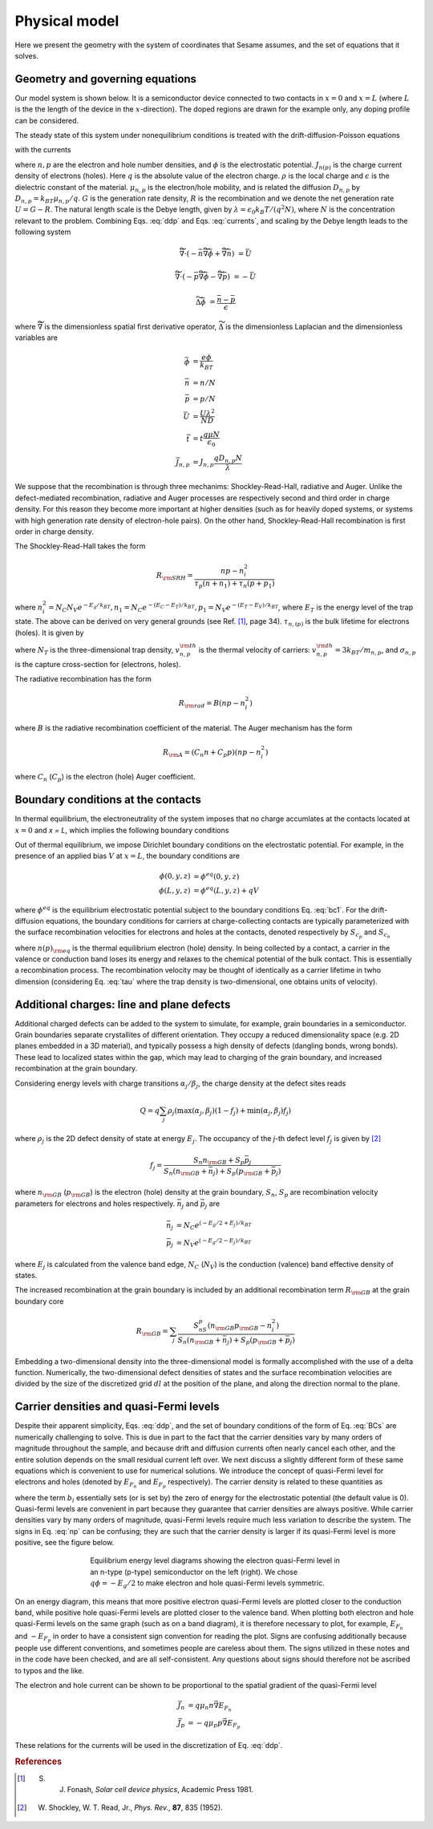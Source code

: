 Physical model
----------------

Here we present the geometry with the system of coordinates that Sesame assumes,
and the set of equations that it solves.

Geometry and governing equations
.................................

Our model system is shown below. It is a semiconductor device connected to two
contacts in :math:`x=0` and :math:`x=L` (where :math:`L` is the the length of
the device in the :math:`x`-direction). The doped regions are drawn for the
example only, any doping profile can be considered.

.. image:: model.*
   :align: center


The steady state of this system under nonequilibrium conditions is treated with
the drift-diffusion-Poisson equations

.. math:: 
   \vec{\nabla}\cdot \vec{J}_n &= -q(G-R)\\
   \vec{\nabla}\cdot \vec{J}_p &= q(G-R)\\
   \Delta \phi &= \frac{\rho}{\epsilon\epsilon_0}
   :label: ddp

with the currents

.. math:: 
   \vec{J}_n &= -q\mu_n n \vec{\nabla} \phi + qD_n \vec{\nabla}n \\
   \vec{J}_p &= -q\mu_p p \vec{\nabla} \phi - qD_p \vec{\nabla}p
   :label: currents

where :math:`n, p` are the electron and hole number densities, and :math:`\phi`
is the electrostatic potential. :math:`J_{n(p)}` is the charge current density
of electrons (holes). Here :math:`q` is the absolute value of the electron
charge. :math:`\rho` is the local charge and :math:`\epsilon` is the dielectric
constant of the material. :math:`\mu_{n,p}` is the electron/hole
mobility, and is related the diffusion :math:`D _{n,p}` by :math:`D_{n,p} =
k_BT\mu_{n,p}/q`.  :math:`G` is the generation rate density, :math:`R` is the
recombination and we denote the net generation rate :math:`U=G-R`. The natural
length scale is the Debye length, given by :math:`\lambda = \epsilon_0 k_B T /(q^2
N )`, where :math:`N` is the concentration relevant to the problem. Combining
Eqs. :eq:`ddp` and Eqs. :eq:`currents`, and scaling by the Debye length leads to
the following system

.. math:: 
   \widetilde{\vec{\nabla}} \cdot \left(-\bar n \widetilde{\vec{\nabla}} \bar \phi + \widetilde{\vec{\nabla}}\bar n \right) &= \bar U

   \widetilde{\vec{\nabla}} \cdot \left(-\bar p \widetilde{\vec{\nabla}}\bar \phi - \widetilde{\vec{\nabla}}\bar p \right) &= -\bar U

   \widetilde{\Delta} \bar \phi &= \frac{\bar n - \bar p}{\epsilon}

where :math:`\widetilde{\vec{\nabla}}` is the dimensionless spatial first derivative
operator, :math:`\widetilde{\Delta}` is the dimensionless Laplacian and 
the dimensionless variables are

.. math::
   \bar \phi &= \frac{e\phi}{k_BT}\\
   \bar n &= n/N \\
   \bar p &= p/N \\
   \bar U &= \frac{U \lambda^2}{ND} \\
   \bar t &= t \frac{q\mu N}{\epsilon_0} \\
   \bar J_{n,p} &= J_{n,p} \frac{qD_{n,p}N}{\lambda} 

We suppose that the recombination is through three mechanims:
Shockley-Read-Hall, radiative and Auger.  Unlike the defect-mediated
recombination, radiative and Auger processes are respectively second and third
order in charge density. For this reason they become more important at higher
densities (such as for heavily doped systems, or systems with high generation
rate density of electron-hole pairs).  On the other hand, Shockley-Read-Hall
recombination is first order in charge density.

The Shockley-Read-Hall takes the form

.. math::
   R_{\rm SRH} = \frac{np - n_i^2}{\tau_p(n+n_1) + \tau_n(p+p_1)}
   
where :math:`n^2_i = N_C N_V e^{-E_g/k_BT}, n_1 = N_C e^{-(E_C - E_T) /k_BT} ,
p_1 = N_V e^{- (E_T - E_V) /k_BT}`, where :math:`E_T` is the
energy level of the trap state. The above can be derived on very general grounds
(see Ref. [1]_, page 34). :math:`\tau_{n,(p)}` is the bulk lifetime for
electrons (holes). It is given by

.. math::
   \tau_{n,p} = \frac{1}{N_T v^{\rm th}_{n,p} \sigma_{n,p}}
   :label: tau

where :math:`N_T` is the three-dimensional trap density, :math:`v^{\rm
th}_{n,p}` is the thermal velocity of carriers: :math:`v^{\rm th}_{n,p} = 3k_BT
/m_{n,p}`, and :math:`\sigma_{n,p}` is the capture cross-section for (electrons,
holes).   

The radiative recombination has the form

.. math::
   R_{\rm rad} = B (np - n_i^2)

where :math:`B` is the radiative recombination coefficient of the material. The
Auger mechanism has the form

.. math::
   R_{\rm A} = (C_n n + C_p p) (np - n_i^2)

where :math:`C_n` (:math:`C_p`) is the electron (hole) Auger coefficient.

Boundary conditions at the contacts
...................................
In thermal equilibrium, the electroneutrality of the system imposes that no
charge accumlates at the contacts located at :math:`x=0` and `x = L`, which
implies the following boundary conditions 

.. math::
   \frac{\partial \phi}{\partial x}(0, y, z) = \frac{\partial \phi}{\partial x}(L, y, z) = 0
   :label: bc1

Out of thermal equilibrium, we impose Dirichlet boundary conditions on the
electrostatic potential. For example, in the presence of an applied bias
:math:`V` at :math:`x=L`, the boundary conditions are

.. math::
   \phi(0, y, z) &= \phi^{eq}(0,y,z)\\
   \phi(L, y, z) &= \phi^{eq}(L,y,z) + qV

where :math:`\phi^{eq}` is the equilibrium electrostatic potential subject to
the boundary conditions Eq. :eq:`bc1`.
For the drift-diffusion equations, the boundary conditions for carriers at
charge-collecting contacts are typically parameterized with the
surface recombination velocities for electrons and holes at the contacts,
denoted respectively by :math:`S_{c_p}` and :math:`S_{c_n}`

.. math::
   \vec{J}_n(0,y,z) \cdot \vec{u}_x &= qS_{c_n} (n(0,y,z) - n_{\rm eq}(0,y,z))\\
   \vec{J}_p(0,y,z) \cdot \vec{u}_x &= -qS_{c_p} (p(0,y,z) - p_{\rm eq}(0,y,z))\\
   \vec{J}_n(L,y,z) \cdot \vec{u}_x &= -qS_{c_n} (n(L,y,z) - n_{\rm eq}(L,y,z))\\
   \vec{J}_p(L,y,z) \cdot \vec{u}_x &= -qS_{c_p} (p(L,y,z) - p_{\rm eq}(L,y,z))\\
   :label: BCs

where :math:`n(p)_{\rm eq}` is the thermal equilibrium electron (hole) density.
In being collected by a contact, a carrier in the valence or conduction band
loses its energy and relaxes to the chemical potential of the bulk contact.
This is essentially a recombination process. The recombination velocity may be
thought of identically as a carrier lifetime in twho dimension (considering
Eq. :eq:`tau` where the trap density is two-dimensional, one obtains units of
velocity).  

Additional charges: line and plane defects
............................................
Additional charged defects can be added to the system to simulate, for example,
grain boundaries in a semiconductor. Grain boundaries separate crystallites of
different orientation. They occupy a reduced dimensionality space (e.g. 2D
planes embedded in a 3D material), and typically possess a high density of
defects (dangling bonds, wrong bonds). These lead to localized states
within the gap, which may lead to charging of the grain boundary, and increased
recombination at the grain boundary.

Considering energy levels with charge transitions :math:`\alpha_j/\beta_j`, the
charge density at the defect sites reads

.. math::
    Q = q\sum_j \rho_j (\mathrm{max}(\alpha_j, \beta_j) (1-f_j) + \mathrm{min}(\alpha_j, \beta_j) f_j)

where :math:`\rho_j` is the 2D defect density of state at energy :math:`E_j`.
The occupancy of the `j`-th defect level :math:`f_j` is given by [2]_

.. math::
    f_j = \frac{S_n n_{\rm GB} + S_p \bar p_j}{S_n(n_{\rm GB}+\bar n_j) + S_p(p_{\rm GB}+\bar p_j)} 

where :math:`n_{\rm GB}` (:math:`p_{\rm GB}`) is the electron (hole) density at the
grain boundary, :math:`S_n`, :math:`S_p` are recombination velocity parameters for electrons
and holes respectively. :math:`\bar n_j` and :math:`\bar p_j` are

.. math::
   \bar n_j &= N_C e^{\left(-E_g/2 + E_j\right)/k_BT}\\
   \bar p_j &= N_V e^{(-E_g/2 - E_j)/k_BT}

where :math:`E_j` is calculated from the valence band edge, :math:`N_C`
(:math:`N_V`) is the conduction (valence) band effective density of states.


The increased recombination at the grain boundary is included by an additional
recombination term :math:`R_{\rm GB}` at the grain boundary core

.. math::
   R_{\rm GB} = \sum_j \frac{S_nS_p(n_{\rm GB} p_{\rm GB} - n_i^2)}
   {S_n(n_{\rm GB} + \bar n_j) + S_p(p_{\rm GB} + \bar p_j)}

Embedding a two-dimensional density into the three-dimensional model is formally
accomplished with the use of a delta function. Numerically, the two-dimensional
defect densities of states and the surface recombination velocities are divided
by the size of the discretized grid :math:`dl` at the position of the plane, and along
the direction normal to the plane.


Carrier densities and quasi-Fermi levels
........................................

Despite their apparent simplicity, Eqs. :eq:`ddp`, and the set of boundary
conditions of the form of Eq. :eq:`BCs` are
numerically challenging to solve. This is due in part to the fact that the
carrier densities vary by many orders of
magnitude throughout the sample, and because drift and diffusion currents often
nearly cancel each other, and the
entire solution depends on the small residual current left over. We next discuss
a slightly different form of these
same equations which is convenient to use for numerical solutions. We introduce
the concept of quasi-Fermi level for
electrons and holes (denoted by :math:`E_{F_n}` and :math:`E_{F_p}`  respectively). The carrier
density is related to these quantities as 

.. math::
   n(x,y,z) &= N_C e^{\left(E_{F_n}(x,y,z) + q\phi(x,y,z) - b_l\right)/k_BT}\\
   p(x,y,z) &= N_V e^{\left(E_{F_p}(x,y,z) - q\phi(x,y,z) - E g +b_l\right)/k_BT}
   :label: np

where the term :math:`b_l` essentially sets (or is set by) the zero of energy
for the electrostatic potential (the default value is 0).  Quasi-fermi levels
are convenient in part because they guarantee that carrier densities are always
positive. While carrier densities vary by many orders of magnitude, quasi-Fermi
levels require much less variation to describe the system. The signs in Eq.
:eq:`np` can be confusing; they are such that the carrier density is larger if
its quasi-Fermi level is more positive, see the figure below.

.. figure:: bands.*
   :align: center
   :figwidth: 500

   Equilibrium energy level diagrams showing the electron quasi-Fermi
   level in an n-type (p-type) semiconductor on the left (right). We chose
   :math:`q\phi = -E_g/2` to make electron and hole quasi-Fermi levels
   symmetric. 

On an energy diagram, this
means that more positive electron quasi-Fermi levels are plotted closer to the
conduction band, while positive hole quasi-Fermi levels are plotted closer to
the valence band. When plotting both electron and hole quasi-Fermi levels on the
same graph (such as on a band diagram), it is therefore necessary to plot, for
example, :math:`E_{F_n}` and :math:`-E_{F_p}` in order to have a consistent sign
convention for reading the plot.  Signs are confusing additionally because
people use different conventions, and sometimes people are careless about them.
The signs utilized in these notes and in the code have been checked, and are all
self-consistent. Any questions about signs should therefore not be ascribed to
typos and the like.

The electron and hole current can be shown to be proportional to the spatial
gradient of the quasi-Fermi level

.. math::
   \vec{J}_n &= q\mu_n n \vec{\nabla} E_{F_n}\\
   \vec{J}_p &= -q\mu_p p \vec{\nabla} E_{F_p}

These relations for the currents will be used in the discretization of Eq.
:eq:`ddp`.

.. rubric:: References
.. [1] S. J. Fonash, *Solar cell device physics*, Academic Press 1981.
.. [2] W. Shockley, W. T. Read, Jr., *Phys. Rev.*, **87**, 835 (1952).
